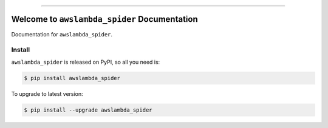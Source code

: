 
.. image:: https://travis-ci.org/MacHu-GWU/awslambda_spider-project.svg?branch=master
    :target: https://travis-ci.org/MacHu-GWU/awslambda_spider-project?branch=master

.. image:: https://codecov.io/gh/MacHu-GWU/awslambda_spider-project/branch/master/graph/badge.svg
    :target: https://codecov.io/gh/MacHu-GWU/awslambda_spider-project

.. image:: https://img.shields.io/pypi/v/awslambda_spider.svg
    :target: https://pypi.python.org/pypi/awslambda_spider

.. image:: https://img.shields.io/pypi/l/awslambda_spider.svg
    :target: https://pypi.python.org/pypi/awslambda_spider

.. image:: https://img.shields.io/pypi/pyversions/awslambda_spider.svg
    :target: https://pypi.python.org/pypi/awslambda_spider

.. image:: https://img.shields.io/badge/STAR_Me_on_GitHub!--None.svg?style=social
    :target: https://github.com/MacHu-GWU/awslambda_spider-project

------


.. image:: https://img.shields.io/badge/Link-Document-blue.svg
    :target: http://awslambda_spider.my-docs.com/index.html

.. image:: https://img.shields.io/badge/Link-API-blue.svg
    :target: http://awslambda_spider.my-docs.com/py-modindex.html

.. image:: https://img.shields.io/badge/Link-Source_Code-blue.svg
    :target: http://awslambda_spider.my-docs.com/py-modindex.html

.. image:: https://img.shields.io/badge/Link-Install-blue.svg
    :target: `install`_

.. image:: https://img.shields.io/badge/Link-GitHub-blue.svg
    :target: https://github.com/MacHu-GWU/awslambda_spider-project

.. image:: https://img.shields.io/badge/Link-Submit_Issue-blue.svg
    :target: https://github.com/MacHu-GWU/awslambda_spider-project/issues

.. image:: https://img.shields.io/badge/Link-Request_Feature-blue.svg
    :target: https://github.com/MacHu-GWU/awslambda_spider-project/issues

.. image:: https://img.shields.io/badge/Link-Download-blue.svg
    :target: https://pypi.org/pypi/awslambda_spider#files


Welcome to ``awslambda_spider`` Documentation
==============================================================================

Documentation for ``awslambda_spider``.


.. _install:

Install
------------------------------------------------------------------------------

``awslambda_spider`` is released on PyPI, so all you need is:

.. code-block:: console

    $ pip install awslambda_spider

To upgrade to latest version:

.. code-block:: console

    $ pip install --upgrade awslambda_spider